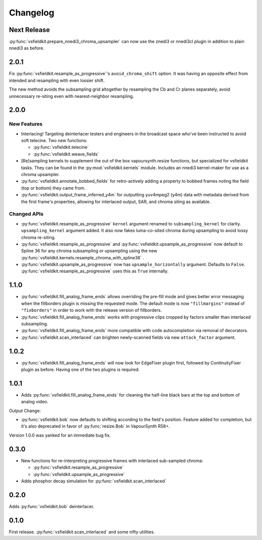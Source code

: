 Changelog
=========
Next Release
------------
:py:func:`vsfieldkit.prepare_nnedi3_chroma_upsampler` can now use the znedi3
or nnedi3cl plugin in addition to plain nnedi3 as before.

2.0.1
-----
Fix :py:func:`vsfieldkit.resample_as_progressive`'s ``avoid_chroma_shift``
option. It was having an opposite effect from intended and resampling with even
lossier shift.

The new method avoids the subsampling grid altogether by resampling the Cb and
Cr planes separately, avoid unnecessary re-siting even with nearest-neighbor
resampling.

2.0.0
-----
New Features
^^^^^^^^^^^^
* Interlacing! Targeting deinterlacer testers and engineers in the broadcast
  space who've been instructed to avoid soft telecine. Two new functions:

  * :py:func:`vsfieldkit.telecine`
  * :py:func:`vsfieldkit.weave_fields`

* [Re]sampling kernels to supplement the out of the box vapoursynth.resize
  functions, but specialized for vsfieldkit tasks. They can be found in the
  :py:mod:`vsfieldkit.kernels` module. Includes an nnedi3 kernel-maker for use
  as a chroma upsampler.

* :py:func:`vsfieldkit.annotate_bobbed_fields` for retro-actively adding a
  property to bobbed frames noting the field (top or bottom) they came from.

* :py:func:`vsfieldkit.output_frame_inferred_y4m` for outputting yuv4mpeg2
  (y4m) data with metadata derived from the first frame's properties, allowing
  for interlaced output, SAR, and chroma siting as available.

Changed APIs
^^^^^^^^^^^^

* :py:func:`vsfieldkit.resample_as_progressive` ``kernel`` argument renamed
  to ``subsampling_kernel`` for clarity. ``upsampling_kernel`` argument added.
  It also now fakes luma-co-sited chroma during upsampling to avoid lossy
  chroma re-siting.
* :py:func:`vsfieldkit.resample_as_progressive` and
  :py:func:`vsfieldkit.upsample_as_progressive` now default to Spline 36 for
  any chroma subsampling or upsampling using the new 
  :py:func:`vsfieldkit.kernels.resample_chroma_with_spline36` .
* :py:func:`vsfieldkit.upsample_as_progressive` now has
  ``upsample_horizontally`` argument. Defaults to ``False``.
  :py:func:`vsfieldkit.resample_as_progressive` uses this as ``True``
  internally.

1.1.0
-----
* :py:func:`vsfieldkit.fill_analog_frame_ends` allows overriding the pre-fill
  mode and gives better error messaging when the fillborders plugin is missing
  the requested mode. The default mode is now ``"fillmargins"`` instead of
  ``"fixborders"`` in order to work with the release version of fillborders.
* :py:func:`vsfieldkit.fill_analog_frame_ends` works with progressive clips
  cropped by factors smaller than interlaced subsampling.
* :py:func:`vsfieldkit.fill_analog_frame_ends` more compatible with code
  autocompletion via removal of decorators.
* :py:func:`vsfieldkit.scan_interlaced` can brighten newly-scanned fields via
  new ``attack_factor`` argument.

1.0.2
-----
* :py:func:`vsfieldkit.fill_analog_frame_ends` will now look for EdgeFixer
  plugin first, followed by ContinuityFixer plugin as before. Having one of the
  two plugins is required.

1.0.1
-----
* Adds :py:func:`vsfieldkit.fill_analog_frame_ends` for cleaning the half-line
  black bars at the top and bottom of analog video.

Output Change:

* :py:func:`vsfieldkit.bob` now defaults to shifting according to the field's
  position. Feature added for completion, but it's also deprecated in favor of
  :py:func:`resize.Bob` in VapourSynth R58+.

Version 1.0.0 was yanked for an immediate bug fix.

0.3.0
-----
* New functions for re-interpreting progressive frames with interlaced sub-sampled chroma:

  * :py:func:`vsfieldkit.resample_as_progressive`
  * :py:func:`vsfieldkit.upsample_as_progressive`

* Adds phosphor decay simulation for :py:func:`vsfieldkit.scan_interlaced`


0.2.0
-----
Adds :py:func:`vsfieldkit.bob` deinterlacer.

0.1.0
-----
First release. :py:func:`vsfieldkit.scan_interlaced` and some nifty utilities.
